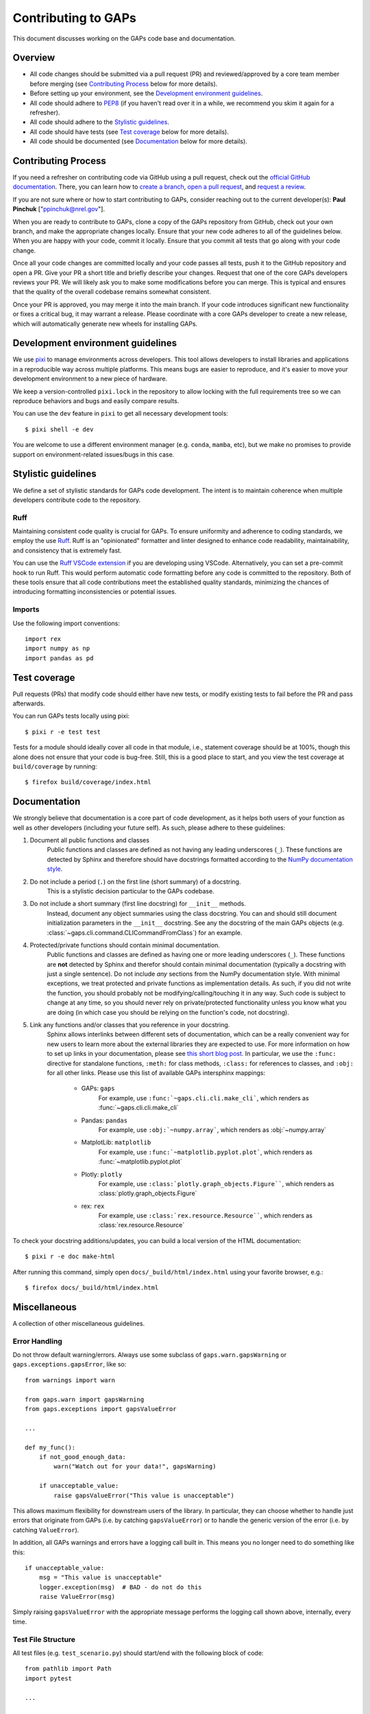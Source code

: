 .. _contributing:

Contributing to GAPs
====================

This document discusses working on the GAPs code base and documentation.


Overview
--------

* All code changes should be submitted via a pull request (PR) and
  reviewed/approved by a core team member before merging  (see `Contributing Process`_ below for more details).
* Before setting up your environment, see the `Development environment guidelines`_.
* All code should adhere to `PEP8 <https://peps.python.org/pep-0008/>`_ (if you haven't
  read over it in a while, we recommend you skim it again for a refresher).
* All code should adhere to the `Stylistic guidelines`_.
* All code should have tests (see `Test coverage`_ below for more details).
* All code should be documented (see `Documentation`_ below for more details).


Contributing Process
--------------------

If you need a refresher on contributing code via GitHub using a pull request, check out the
`official GitHub documentation <https://docs.github.com/en/pull-requests>`_. There, you can
learn how to `create a branch <https://docs.github.com/en/pull-requests/collaborating-with-pull-requests/proposing-changes-to-your-work-with-pull-requests/creating-and-deleting-branches-within-your-repository>`_,
`open a pull request <https://docs.github.com/en/pull-requests/collaborating-with-pull-requests/proposing-changes-to-your-work-with-pull-requests/creating-a-pull-request>`_,
and `request a review <https://docs.github.com/en/pull-requests/collaborating-with-pull-requests/proposing-changes-to-your-work-with-pull-requests/requesting-a-pull-request-review>`_.

If you are not sure where or how to start contributing to GAPs, consider reaching out to the
current developer(s): **Paul Pinchuk** ["ppinchuk@nrel.gov"].

When you are ready to contribute to GAPs, clone a copy of the GAPs repository from GitHub, check out your
own branch, and make the appropriate changes locally. Ensure that your new code adheres to all of the guidelines
below. When you are happy with your code, commit it locally. Ensure that you commit all tests that go along
with your code change.

Once all your code changes are committed locally and your code passes all tests, push it to the GitHub repository
and open a PR. Give your PR a short title and briefly describe your changes. Request that one of the core GAPs
developers reviews your PR. We will likely ask you to make some modifications before you can merge. This is typical
and ensures that the quality of the overall codebase remains somewhat consistent.

Once your PR is approved, you may merge it into the main branch. If your code introduces significant new functionality
or fixes a critical bug, it may warrant a release. Please coordinate with a core GAPs developer to create a new release,
which will automatically generate new wheels for installing GAPs.


.. index-dev-link-end:

.. _dev-env-guidelines:
.. index-dev-link-start:


Development environment guidelines
----------------------------------

We use `pixi <https://pixi.sh/latest/>`_ to manage environments across developers.
This tool allows developers to install libraries and applications in a reproducible
way across multiple platforms. This means bugs are easier to reproduce, and it's easier
to move your development environment to a new piece of hardware.

We keep a version-controlled ``pixi.lock`` in the repository to allow locking with
the full requirements tree so we can reproduce behaviors and bugs and easily compare
results.

You can use the ``dev`` feature in ``pixi`` to get all necessary development tools::

    $ pixi shell -e dev

You are welcome to use a different environment manager (e.g. ``conda``, ``mamba``, etc),
but we make no promises to provide support on environment-related issues/bugs in this case.


Stylistic guidelines
--------------------

We define a set of stylistic standards for GAPs code development. The intent
is to maintain coherence when multiple developers contribute code to the repository.

Ruff
^^^^

Maintaining consistent code quality is crucial for GAPs. To ensure uniformity and
adherence to coding standards, we employ the use `Ruff <https://docs.astral.sh/ruff/>`_.
Ruff is an "opinionated" formatter and linter designed to enhance code readability,
maintainability, and consistency that is extremely fast.

You can use the `Ruff VSCode extension <https://marketplace.visualstudio.com/items?itemName=charliermarsh.ruff>`_
if you are developing using VSCode. Alternatively, you can set a pre-commit hook to run Ruff.
This would perform automatic code formatting before any code is committed to the repository.
Both of these tools ensure that all code contributions meet the established quality standards,
minimizing the chances of introducing formatting inconsistencies or potential issues.


Imports
^^^^^^^

Use the following import conventions::

   import rex
   import numpy as np
   import pandas as pd


Test coverage
-------------

Pull requests (PRs) that modify code should either have new tests, or modify existing
tests to fail before the PR and pass afterwards.

You can run GAPs tests locally using pixi::

    $ pixi r -e test test

Tests for a module should ideally cover all code in that module,
i.e., statement coverage should be at 100%, though this alone does not ensure that
your code is bug-free. Still, this is a good place to start, and you view the test
coverage at ``build/coverage`` by running::

    $ firefox build/coverage/index.html


Documentation
-------------

We strongly believe that documentation is a core part of code development, as it helps
both users of your function as well as other developers (including your future self).
As such, please adhere to these guidelines:

1) Document all public functions and classes
    Public functions and classes are defined as not having any leading underscores (``_``).
    These functions are detected by Sphinx and therefore should have docstrings formatted according to the
    `NumPy documentation style <https://numpydoc.readthedocs.io/en/latest/format.html>`_.
2) Do not include a period (``.``) on the first line (short summary) of a docstring.
    This is a stylistic decision particular to the GAPs codebase.
3) Do not include a short summary (first line docstring) for ``__init__`` methods.
    Instead, document any object summaries using the class docstring. You can and should still document
    initialization parameters in the ``__init__`` docstring. See any the docstring of the main GAPs objects
    (e.g. :class:`~gaps.cli.command.CLICommandFromClass`) for an example.
4) Protected/private functions should contain minimal documentation.
    Public functions and classes are defined as having one or more leading underscores (``_``).
    These functions are **not** detected by Sphinx and therefor should contain minimal documentation
    (typically a docstring with just a single sentence). Do not include *any* sections from the
    NumPy documentation style. With minimal exceptions,
    we treat protected and private functions as implementation details. As such, if you did not
    write the function, you should probably not be modifying/calling/touching it in any way.
    Such code is subject to change at any time, so you should never rely on private/protected
    functionality unless you know what you are doing (in which case you should be relying on the
    function's code, not docstring).
5) Link any functions and/or classes that you reference in your docstring.
    Sphinx allows interlinks between different sets of documentation, which can be a really convenient
    way for new users to learn more about the external libraries they are expected to use. For more
    information on how to set up links in your documentation, please see
    `this short blog post <https://kevin.burke.dev/kevin/sphinx-interlinks/>`_. In particular,
    we use the ``:func:`` directive for standalone functions, ``:meth:`` for class methods,
    ``:class:`` for references to classes, and ``:obj:`` for all other links. Please use this
    list of available GAPs intersphinx mappings:

        * GAPs: ``gaps``
            For example, use ``:func:`~gaps.cli.cli.make_cli```,
            which renders as :func:`~gaps.cli.cli.make_cli`
        * Pandas: ``pandas``
            For example, use ``:obj:`~numpy.array```, which renders as :obj:`~numpy.array`
        * MatplotLib: ``matplotlib``
            For example, use ``:func:`~matplotlib.pyplot.plot```, which renders as :func:`~matplotlib.pyplot.plot`
        * Plotly: ``plotly``
            For example, use ``:class:`plotly.graph_objects.Figure````, which renders as :class:`plotly.graph_objects.Figure`
        * rex: ``rex``
            For example, use ``:class:`rex.resource.Resource````, which renders as :class:`rex.resource.Resource`


To check your docstring additions/updates, you can build a local version of the HTML documentation::

    $ pixi r -e doc make-html

After running this command, simply open ``docs/_build/html/index.html`` using your favorite browser, e.g.::

    $ firefox docs/_build/html/index.html


Miscellaneous
-------------

A collection of other miscellaneous guidelines.


Error Handling
^^^^^^^^^^^^^^

Do not throw default warning/errors. Always use some subclass of
``gaps.warn.gapsWarning`` or ``gaps.exceptions.gapsError``, like so::

    from warnings import warn

    from gaps.warn import gapsWarning
    from gaps.exceptions import gapsValueError

    ...

    def my_func():
        if not_good_enough_data:
            warn("Watch out for your data!", gapsWarning)

        if unacceptable_value:
            raise gapsValueError("This value is unacceptable")


This allows maximum flexibility for downstream users of the library.
In particular, they can choose whether to handle just errors that originate
from GAPs (i.e. by catching ``gapsValueError``) or to handle the generic
version of the error (i.e. by catching ``ValueError``).

In addition, all GAPs warnings and errors have a logging call built in.
This means you no longer need to do something like this::

    if unacceptable_value:
        msg = "This value is unacceptable"
        logger.exception(msg)  # BAD - do not do this
        raise ValueError(msg)

Simply raising ``gapsValueError`` with the appropriate message performs the
logging call shown above, internally, every time.


Test File Structure
^^^^^^^^^^^^^^^^^^^

All test files (e.g. ``test_scenario.py``) should start/end with the following block of code::

    from pathlib import Path
    import pytest

    ...

    if __name__ == "__main__":
        pytest.main(["-q", "--show-capture=all", Path(__file__), "-rapP"])


This allows the (single) file to be executed, running only the tests contained
within. This is extremely useful when updating/modifying/adding tests in the file.
